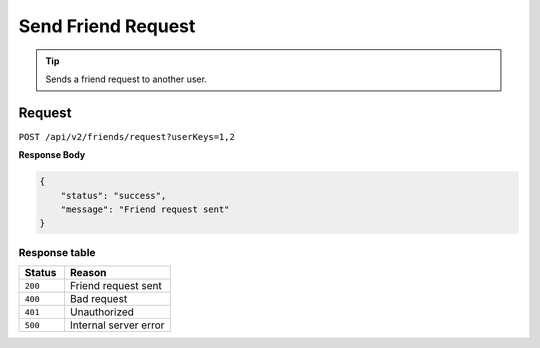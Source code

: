 Send Friend Request
===================

.. tip::
    Sends a friend request to another user.

Request
-------

``POST /api/v2/friends/request?userKeys=1,2``

**Response Body**

.. code-block:: json

    {
        "status": "success",
        "message": "Friend request sent"
    }

Response table
**************

.. list-table::
    :widths: 30 70
    :header-rows: 1

    * - Status 
      - Reason
    * - ``200``
      - Friend request sent
    * - ``400``
      - Bad request
    * - ``401``
      - Unauthorized
    * - ``500``
      - Internal server error
